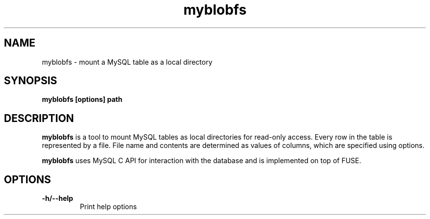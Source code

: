 .TH "myblobfs" 1
.SH NAME
myblobfs \- mount a MySQL table as a local directory
.SH SYNOPSIS
.B myblobfs [options] path
.SH DESCRIPTION
.B myblobfs
is a tool to mount MySQL tables as local directories for read-only access. Every row in the table is represented by a file. File name and contents are determined as values of columns, which are specified using options.
.PP
.B myblobfs
uses MySQL C API for interaction with the database and is implemented on top of FUSE.
.SH OPTIONS
.TP
.B "-h/--help"
Print help options
.TP
.B \
